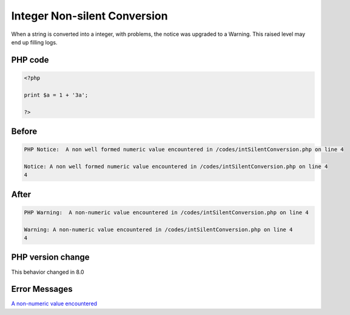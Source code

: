 .. _`integer-non-silent-conversion`:

Integer Non-silent Conversion
=============================
When a string is converted into a integer, with problems, the notice was upgraded to a Warning. This raised level may end up filling logs.

PHP code
________
.. code-block:: php

   <?php
   
   print $a = 1 + '3a';
   
   ?>

Before
______
.. code-block:: output

   PHP Notice:  A non well formed numeric value encountered in /codes/intSilentConversion.php on line 4
   
   Notice: A non well formed numeric value encountered in /codes/intSilentConversion.php on line 4
   4

After
______
.. code-block:: output

   PHP Warning:  A non-numeric value encountered in /codes/intSilentConversion.php on line 4
   
   Warning: A non-numeric value encountered in /codes/intSilentConversion.php on line 4
   4


PHP version change
__________________
This behavior changed in 8.0


Error Messages
______________

`A non-numeric value encountered <https://php-errors.readthedocs.io/en/latest/messages/a-non-numeric-value-encountered.html>`_



